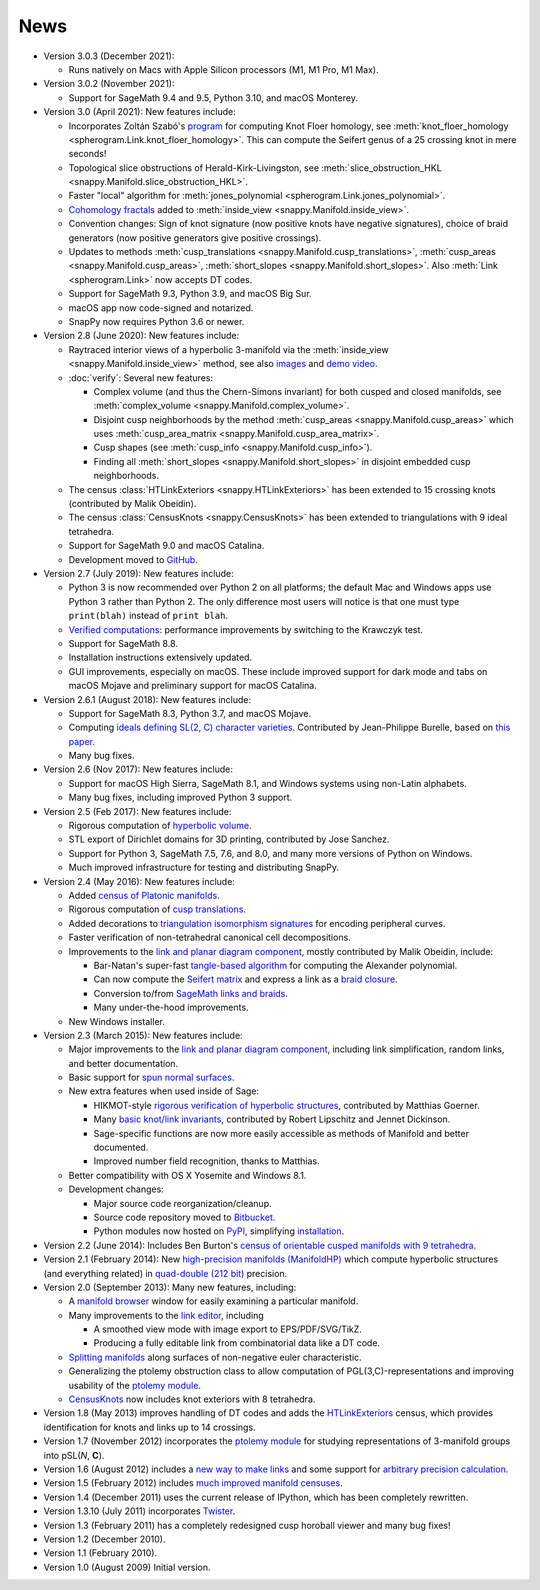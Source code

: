 .. SnapPy news

====
News
====

* Version 3.0.3 (December 2021):

  - Runs natively on Macs with Apple Silicon processors (M1, M1 Pro, M1 Max).

* Version 3.0.2 (November 2021):

  - Support for SageMath 9.4 and 9.5, Python 3.10, and macOS Monterey.

* Version 3.0 (April 2021): New features include:

  - Incorporates Zoltán Szabó's `program
    <https://web.math.princeton.edu/~szabo/HFKcalc.html>`_ for
    computing Knot Floer homology, see :meth:`knot_floer_homology
    <spherogram.Link.knot_floer_homology>`.  This can compute the
    Seifert genus of a 25 crossing knot in mere seconds!

  - Topological slice obstructions of Herald-Kirk-Livingston, see
    :meth:`slice_obstruction_HKL <snappy.Manifold.slice_obstruction_HKL>`.

  - Faster "local" algorithm for :meth:`jones_polynomial
    <spherogram.Link.jones_polynomial>`.

  - `Cohomology fractals <https://arxiv.org/abs/2010.05840>`_ added to
    :meth:`inside_view <snappy.Manifold.inside_view>`.

  - Convention changes: Sign of knot signature (now positive knots have
    negative signatures), choice of braid generators (now positive
    generators give positive crossings).

  - Updates to methods :meth:`cusp_translations
    <snappy.Manifold.cusp_translations>`, :meth:`cusp_areas
    <snappy.Manifold.cusp_areas>`, :meth:`short_slopes
    <snappy.Manifold.short_slopes>`. Also :meth:`Link <spherogram.Link>`
    now accepts DT codes.

  - Support for SageMath 9.3, Python 3.9, and macOS Big Sur.

  - macOS app now code-signed and notarized.

  - SnapPy now requires Python 3.6 or newer.

* Version 2.8 (June 2020): New features include:

  - Raytraced interior views of a hyperbolic 3-manifold via the 
    :meth:`inside_view <snappy.Manifold.inside_view>` method, see also
    `images <https://im.icerm.brown.edu/portfolio/snappy-views/>`_ and
    `demo video <https://youtu.be/CAERhmUCkRs>`_.

  - :doc:`verify`: Several new features:

    * Complex volume (and thus the Chern-Simons invariant) for both
      cusped and closed manifolds, see
      :meth:`complex_volume <snappy.Manifold.complex_volume>`.
      
    * Disjoint cusp neighborhoods by the method :meth:`cusp_areas
      <snappy.Manifold.cusp_areas>` which uses
      :meth:`cusp_area_matrix <snappy.Manifold.cusp_area_matrix>`.

    * Cusp shapes (see :meth:`cusp_info <snappy.Manifold.cusp_info>`).
      
    * Finding all :meth:`short_slopes <snappy.Manifold.short_slopes>`
      in disjoint embedded cusp neighborhoods.

  - The census :class:`HTLinkExteriors <snappy.HTLinkExteriors>` has
    been extended to 15 crossing knots (contributed by Malik
    Obeidin).

  - The census :class:`CensusKnots <snappy.CensusKnots>` has been
    extended to triangulations with 9 ideal tetrahedra.

  - Support for SageMath 9.0 and macOS Catalina.

  - Development moved to `GitHub <https://github.com/3-manifolds>`_.

* Version 2.7 (July 2019): New features include:

  - Python 3 is now recommended over Python 2 on all platforms; the
    default Mac and Windows apps use Python 3 rather than
    Python 2. The only difference most users will notice is that one
    must type ``print(blah)`` instead of ``print blah``.

  - `Verified computations <verify.html>`_: performance improvements
    by switching to the Krawczyk test.

  - Support for SageMath 8.8.

  - Installation instructions extensively updated.

  - GUI improvements, especially on macOS. These include improved
    support for dark mode and tabs on macOS Mojave and preliminary
    support for macOS Catalina.
    
* Version 2.6.1 (August 2018): New features include:

  - Support for SageMath 8.3, Python 3.7, and macOS Mojave.

  - Computing `ideals defining SL(2, C) character varieties.
    <additional_classes.html#snappy.HolonomyGroup.character_variety_vars_and_polys>`_
    Contributed by Jean-Philippe Burelle, based on `this paper
    <https://arxiv.org/abs/1703.08241>`_.

  - Many bug fixes. 

* Version 2.6 (Nov 2017): New features include:

  - Support for macOS High Sierra, SageMath 8.1, and Windows systems
    using non-Latin alphabets.

  - Many bug fixes, including improved Python 3 support.

* Version 2.5 (Feb 2017): New features include:

  - Rigorous computation of `hyperbolic volume
    <manifold.html#snappy.Manifold.volume>`_.

  - STL export of Dirichlet domains for 3D printing, contributed by
    Jose Sanchez.

  - Support for Python 3, SageMath 7.5, 7.6, and 8.0, and many more 
    versions of Python on Windows.

  - Much improved infrastructure for testing and distributing SnapPy.

* Version 2.4 (May 2016): New features include:

  - Added `census of Platonic manifolds <platonic_census.html>`_. 

  - Rigorous computation of `cusp translations <manifold.html#snappy.Manifold.cusp_translations>`_.  
  
  - Added decorations to `triangulation isomorphism signatures
    <manifold.html#snappy.Manifold.triangulation_isosig>`_ for
    encoding peripheral curves.
    
  - Faster verification of non-tetrahedral canonical cell decompositions.
  
  - Improvements to the `link and planar diagram component
    <spherogram.html>`_, mostly contributed by Malik Obeidin, include:

    * Bar-Natan's super-fast `tangle-based algorithm
      <http://www.math.toronto.edu/drorbn/Talks/Aarhus-1507/>`_ for
      computing the Alexander polynomial.

    * Can now compute the `Seifert matrix
      <spherogram.html#spherogram.Link.seifert_matrix>`_ and express a
      link as a `braid closure <spherogram.html#spherogram.Link.braid_word>`_.

    * Conversion to/from `SageMath links and braids
      <spherogram.html#spherogram.Link.sage_link>`_.

    * Many under-the-hood improvements.  
    
  - New Windows installer. 

* Version 2.3 (March 2015):  New features include:

  - Major improvements to the `link and planar diagram component
    <spherogram.html>`_, including link simplification, random links,
    and better documentation.

  - Basic support for `spun normal surfaces
    <manifold.html#snappy.Manifold.normal_boundary_slopes>`_.

  - New extra features when used inside of Sage:

    * HIKMOT-style `rigorous verification of hyperbolic structures
      <verify.html>`_, 
      contributed by Matthias Goerner.  
      
    * Many `basic knot/link invariants
      <spherogram.html#the-link-class>`_, contributed by Robert
      Lipschitz and Jennet Dickinson.

    * Sage-specific functions are now more easily accessible as
      methods of Manifold and better documented.

    * Improved number field recognition, thanks to Matthias.  
      
  - Better compatibility with OS X Yosemite and Windows 8.1.

  - Development changes:

    * Major source code reorganization/cleanup.  

    * Source code repository moved to `Bitbucket
      <https://bitbucket.org/t3m>`_.

    * Python modules now hosted on `PyPI
      <https://pypi.python.org/pypi>`_, simplifying `installation <installing.html>`_.  

* Version 2.2 (June 2014): Includes Ben Burton's `census of
  orientable cusped manifolds with 9 tetrahedra. <http://arxiv.org/abs/1405.2695>`_

* Version 2.1 (February 2014): New `high-precision manifolds
  (ManifoldHP) <manifoldhp.html>`_ which compute hyperbolic structures
  (and everything related) in `quad-double (212 bit) <http://web.mit.edu/tabbott/Public/quaddouble-debian/qd-2.3.4-old/docs/qd.pdf>`_
  precision.

* Version 2.0 (September 2013): Many new features, including:

  - A `manifold browser <manifold.html#snappy.Manifold.browse>`_
    window for easily examining a particular manifold.  

  - Many improvements to the `link editor <plink.html#using-snappy-s-link-editor>`_, including

    * A smoothed view mode with image export to EPS/PDF/SVG/TikZ.

    * Producing a fully editable link from combinatorial data like a DT
      code. 
 
  - `Splitting manifolds <manifold.html#snappy.Manifold.split>`_ along surfaces of non-negative euler
    characteristic. 

  - Generalizing the ptolemy obstruction class to allow computation of
    PGL(3,C)-representations and improving usability of the `ptolemy module
    <http://www.unhyperbolic.org/ptolemy.html>`_.	     

  - `CensusKnots <censuses.html#snappy.CensusKnots>`_ now includes
    knot exteriors with 8 tetrahedra.  

* Version 1.8 (May 2013) improves handling of DT codes and adds the
  `HTLinkExteriors <censuses.html#snappy.HTLinkExteriors>`_ census,
  which provides identification for knots and links up to 14 crossings.

* Version 1.7 (November 2012) incorporates the `ptolemy module
  <http://www.unhyperbolic.org/ptolemy.html>`_ for studying
  representations of 3-manifold groups into pSL(*N*, **C**).  

* Version 1.6 (August 2012) includes a `new way to make links
  <spherogram.html>`_ and some support for `arbitrary precision calculation <snap.html>`_.  

* Version 1.5 (February 2012) includes `much improved manifold
  censuses <censuses.html>`_.  

* Version 1.4 (December 2011) uses the current release of IPython, which has been completely rewritten.

*  Version 1.3.10 (July 2011) incorporates `Twister
   <https://github.com/MarkCBell/twister/>`_.

* Version 1.3 (February 2011) has a completely redesigned cusp horoball viewer and many bug fixes!

* Version 1.2 (December 2010).

* Version 1.1 (February 2010).

* Version 1.0 (August 2009) Initial version. 
